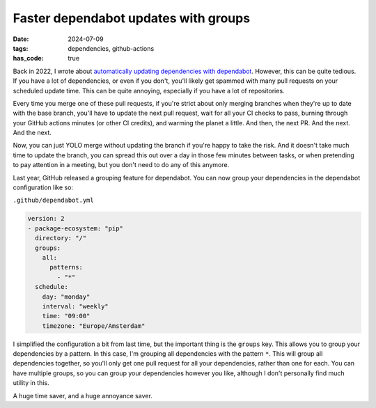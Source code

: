 Faster dependabot updates with groups
#####################################

:date: 2024-07-09
:tags: dependencies, github-actions
:has_code: true

Back in 2022, I wrote about `automatically updating dependencies with dependabot`_.
However, this can be quite tedious. If you have a lot of dependencies, or even
if you don't, you'll likely get spammed with many pull requests on your scheduled
update time. This can be quite annoying, especially if you have a lot of repositories.

Every time you merge one of these pull requests, if you're strict about only merging
branches when they're up to date with the base branch, you'll have to update the next
pull request, wait for all your CI checks to pass, burning through your GitHub actions
minutes (or other CI credits), and warming the planet a little. And then, the next PR.
And the next. And the next.

Now, you can just YOLO merge without updating the branch if you're happy to take the risk.
And it doesn't take much time to update the branch, you can spread this out over a day in
those few minutes between tasks, or when pretending to pay attention in a meeting,
but you don't need to do any of this anymore.

Last year, GitHub released a grouping feature for dependabot.
You can now group your dependencies in the dependabot configuration like so:

``.github/dependabot.yml``

.. code-block:: yaml

    version: 2
    - package-ecosystem: "pip"
      directory: "/"
      groups:
        all:
          patterns:
            - "*"
      schedule:
        day: "monday"
        interval: "weekly"
        time: "09:00"
        timezone: "Europe/Amsterdam"

I simplified the configuration a bit from last time, but the important thing is the
``groups`` key. This allows you to group your dependencies by a pattern. In this case,
I'm grouping all dependencies with the pattern ``*``. This will group all dependencies
together, so you'll only get one pull request for all your dependencies, rather than
one for each. You can have multiple groups, so you can group your dependencies however
you like, although I don't personally find much utility in this.

A huge time saver, and a huge annoyance saver.


.. _automatically updating dependencies with dependabot: {filename}../2022/auto-update-dependencies.rst
